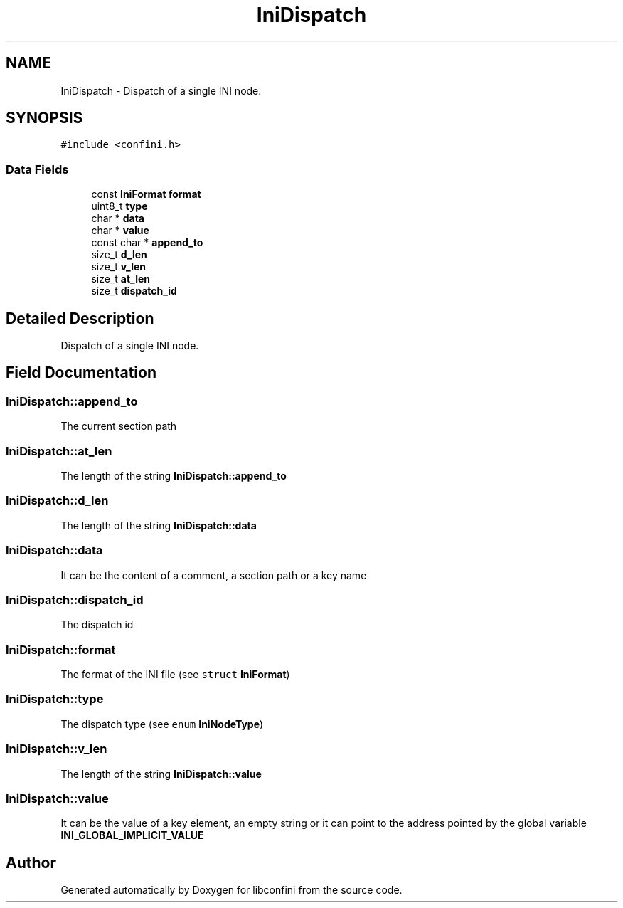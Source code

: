 .TH "IniDispatch" 3 "Sun Nov 11 2018" "libconfini" \" -*- nroff -*-
.ad l
.nh
.SH NAME
IniDispatch \- Dispatch of a single INI node\&.  

.SH SYNOPSIS
.br
.PP
.PP
\fC#include <confini\&.h>\fP
.SS "Data Fields"

.in +1c
.ti -1c
.RI "const \fBIniFormat\fP \fBformat\fP"
.br
.ti -1c
.RI "uint8_t \fBtype\fP"
.br
.ti -1c
.RI "char * \fBdata\fP"
.br
.ti -1c
.RI "char * \fBvalue\fP"
.br
.ti -1c
.RI "const char * \fBappend_to\fP"
.br
.ti -1c
.RI "size_t \fBd_len\fP"
.br
.ti -1c
.RI "size_t \fBv_len\fP"
.br
.ti -1c
.RI "size_t \fBat_len\fP"
.br
.ti -1c
.RI "size_t \fBdispatch_id\fP"
.br
.in -1c
.SH "Detailed Description"
.PP 
Dispatch of a single INI node\&. 
.SH "Field Documentation"
.PP 
.SS "IniDispatch::append_to"
The current section path 
.SS "IniDispatch::at_len"
The length of the string \fBIniDispatch::append_to\fP 
.SS "IniDispatch::d_len"
The length of the string \fBIniDispatch::data\fP 
.SS "IniDispatch::data"
It can be the content of a comment, a section path or a key name 
.SS "IniDispatch::dispatch_id"
The dispatch id 
.SS "IniDispatch::format"
The format of the INI file (see \fCstruct\fP \fBIniFormat\fP) 
.SS "IniDispatch::type"
The dispatch type (see \fCenum\fP \fBIniNodeType\fP) 
.SS "IniDispatch::v_len"
The length of the string \fBIniDispatch::value\fP 
.SS "IniDispatch::value"
It can be the value of a key element, an empty string or it can point to the address pointed by the global variable \fBINI_GLOBAL_IMPLICIT_VALUE\fP 

.SH "Author"
.PP 
Generated automatically by Doxygen for libconfini from the source code\&.

